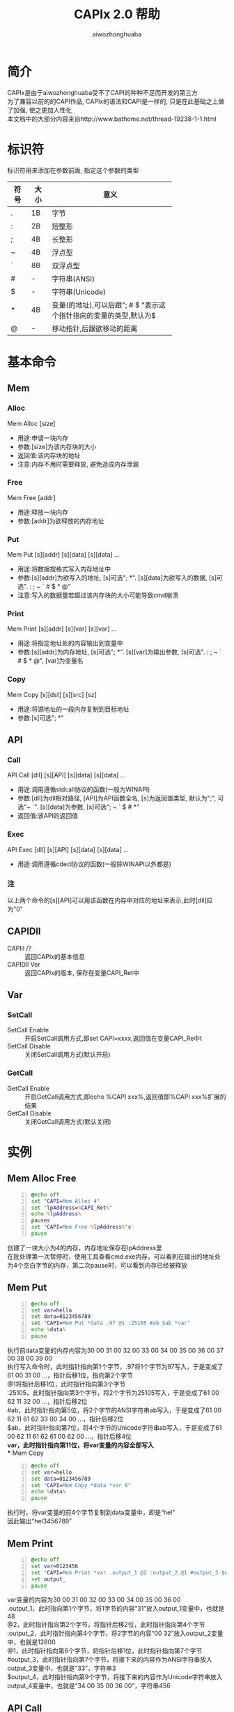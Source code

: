 #+TITLE: CAPIx 2.0 帮助
#+AUTHOR: aiwozhonghuaba
#+OPTIONS: ^:{}

* 简介
  CAPIx是由于aiwozhonghuaba受不了CAPI的种种不足而开发的第三方\\
  为了兼容以前的的CAPI作品, CAPIx的语法和CAPI是一样的, 只是在此基础之上做了加强, 使之更加人性化\\
  本文档中的大部分内容来自http://www.bathome.net/thread-19238-1-1.html

* 标识符
  标识符用来添加在参数前面, 指定这个参数的类型
  |      |      | <6>         |
  | 符号 | 大小 | 意义        |
  |------+------+-------------|
  | .    | 1B   | 字节        |
  | :    | 2B   | 短整形      |
  | ;    | 4B   | 长整形      |
  | ~    | 4B   | 浮点型      |
  | `    | 8B   | 双浮点型    |
  | #    | -    | 字符串(ANSI) |
  | $    | -    | 字符串(Unicode) |
  | *    | 4B   | 变量(的地址),可以后跟"; # $ "表示这个指针指向的变量的类型,默认为$ |
  | @    | -    | 移动指针,后跟欲移动的距离 |

* 基本命令 

** Mem
*** Alloc
    Mem Alloc [size]
    + 用途:申请一块内存
    + 参数:[size]为该内存块的大小
    + 返回值:该内存块的地址
    + 注意:内存不用时需要释放, 避免造成内存泄漏
*** Free
    Mem Free [addr]
    + 用途:释放一块内存
    + 参数:[addr]为欲释放的内存地址
*** Put
    Mem Put [s][addr] [s][data] [s][data] ...
    + 用途:将数据按格式写入内存地址中
    + 参数:[s][addr]为欲写入的地址, [s]可选"; *". [s][data]为欲写入的数据, [s]可选". : ; ~ ` # $ * @"
    + 注意:写入的数据量若超过该内存块的大小可能导致cmd崩溃
*** Print
    Mem Print [s][addr] [s][var] [s][var] ...
    + 用途:将指定地址处的内容输出到变量中
    + 参数:[s][addr]为内存地址, [s]可选"; *". [s][var]为输出参数, [s]可选". : ; ~ ` # $ * @", [var]为变量名
*** Copy
    Mem Copy [s][dst] [s][src] [sz]
    + 用途:将源地址的一段内存复制到目标地址
    + 参数:[s]可选"; *"
      
** API
*** Call
    API Call [dll] [s][API] [s][data] [s][data] ...
    + 用途:调用遵循stdcall协议的函数(一般为WINAPI)
    + 参数:[dll]为dll相对路径, [API]为API函数全名, [s]为返回值类型, 默认为";", 可选"~ `". [s][data]为参数, [s]可选"; ~ ` $ # *"
    + 返回值:该API的返回值
*** Exec
    API Exec [dll] [s][API] [s][data] [s][data] ...
    + 用途:调用遵循cdecl协议的函数(一般除WINAPI以外都是)
*** 注
    以上两个命令的[s][API]可以用该函数在内存中对应的地址来表示,此时[dll]应为"0"

** CAPIDll
   - CAPIll /? :: 返回CAPIx的基本信息
   - CAPIDll Ver :: 返回CAPIx的版本, 保存在变量CAPI_Ret中

** Var
*** SetCall

    - SetCall Enable :: 开启SetCall调用方式,即set CAPI=xxxx,返回值在变量CAPI_Re中t
    - SetCall Disable :: 关闭SetCall调用方式(默认开启)
*** GetCall
    - GetCall Enable :: 开启GetCall调用方式,即echo %CAPI xxx%,返回值即%CAPI xxx%扩展的结果
    - GetCall Disable :: 关闭GetCall调用方式(默认关闭)
* 实例
** Mem Alloc Free
   #+BEGIN_SRC bat -n
@echo off
set "CAPI=Mem Alloc 4"
set "lpAddress=%CAPI_Ret%"
echo %lpAddress%
pauses
set "CAPI=Mem Free %lpAddress%"s
pause
   #+END_SRC
   创建了一块大小为4的内存，内存地址保存在lpAddress里\\
   在批处理第一次暂停时，使用工具查看cmd.exe内存，可以看到在输出的地址处为4个空白字节的内存，第二次pause时，可以看到内存已经被释放
** Mem Put
   #+BEGIN_SRC bat -n
@echo off
set var=hello
set data=0123456789
set "CAPI=Mem Put *data .97 @1 :25105 #ab $ab *var"
echo %data%
pause
   #+END_SRC
   执行前data变量的内存内容为30 00 31 00 32 00 33 00 34 00 35 00 36 00 37 00 38 00 39 00\\
   执行写入命令时，此时指针指向第1个字节，.97将1个字节为97写入，于是变成了61 00 31 00 ...，指针后移1位，指向第2个字节\\
   @1将指针后移1位，此时指针指向第3个字节\\
   :25105，此时指针指向第3个字节，将2个字节为25105写入，于是变成了61 00 62 11 32 00 ...，指针后移2位\\
   #ab，此时指针指向第5位，将2个字节的ANSI字符串ab写入，于是变成了61 00 62 11 61 62 33 00 34 00 ...，指针后移2位\\
   $ab，此时指针指向第7位，将4个字节的Unicode字符串ab写入，于是变成了61 00 62 11 61 62 61 00 62 00 ...，指针后移4位\\
*var，此时指针指向第11位，将var变量的内容全部写入\\
** Mem Copy
#+BEGIN_SRC bat -n
@echo off
set var=hello
set data=0123456789
set "CAPI=Mem Copy *data *var 6"
echo %data%
pause
#+END_SRC
执行时，将var变量的前4个字节复制到data变量中，即是“hel”\\
因此输出“hel3456789”
** Mem Print
#+BEGIN_SRC bat -n
@echo off
set var=0123456
set "CAPI=Mem Print *var .output_1 @2 :output_2 @1 #output_3 $output_4"
set output_
pause
#+END_SRC
var变量的内容为30 00 31 00 32 00 33 00 34 00 35 00 36 00\\
.output_1，此时指向第1个字节，将1字节的内容“31”放入output_1变量中，也就是48 \\
@2，此时指针指向第2个字节，将指针后移2位，此时指针指向第4个字节\\
:output_2，此时指针指向第4个字节，将2字节的内容“00 32”放入output_2变量中，也就是12800 \\
@1，此时指针指向第6个字节，将指针后移1位，此时指针指向第7个字节\\
#output_3，此时指针指向第7个字节，将接下来的内容作为ANSI字符串放入output_3变量中，也就是“33”，字符串3 \\
$output_4，此时指针指向第9个字节，将接下来的内容作为Unicode字符串放入output_4变量中，也就是“34 00 35 00 36 00”，字符串456 \\

** API Call
#+BEGIN_SRC bat -n
@echo off
set "data=message"
set "CAPI=API Call user32 MessageBoxW ;0 *data $title ;1"
echo %CAPI_Ret%
pause
#+END_SRC
调用API MessageBox，第一个参数为0，第二个参数为data变量的地址，第三个参数为Unicode字符串title，第四个参数为1\\
由于CMD内部将变量data储存为Unicode，因此应使用Unicode版本的API，也就是MessageBoxW\\
(aiwozhonghuaba注:CAPIx的*标识符得到了增强,可以使用*#data来强制将data转换为ANSI字符串\\

** API Exec
#+BEGIN_SRC bat -n 
@echo off
set "data=123|456|789"
set CAPI=API Exec msvcrt sscanf *#data "#%d|%^d|%d" *;_1 *;_2
echo %_1%  %_2%
pause
#+END_SRC
调用C语言库函数sscanf,该函数遵循cdecl调用协定,因此只能使用Exec调用\\
第一个参数*#data表示取变量data的内容, 转换为ANSI字符串, 第二个参数为sscanf的Format, 第三个和第四个参数取了两个整形变量地址\\


#+begin_src bat -n
@echo off
set "CAPI=API Exec msvcrt `sqrt `666"
echo %CAPI_Ret%
pause
#+end_src
调用C语言库函数sqrt,且指定返回值类型为双浮点数

* CAPx相对CAPI有哪些改进
  + "@"可以接受负值
  + 参数类型中增加了浮点数和双浮点数
  + 为函数返回值提供了类型
  + "*"可以通过后跟"; # $"来指定该变量类型
  + "*"不只是取变量内容, 而是取变量地址.API对该地址的修改会同步到变量中
  + "Exec"命令的加入
  + 可以运行内存中的函数
* 等待加入的功能
  + COM调用

